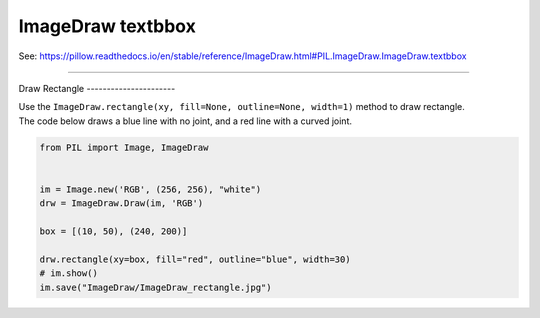 ==========================
ImageDraw textbbox
==========================

| See: https://pillow.readthedocs.io/en/stable/reference/ImageDraw.html#PIL.ImageDraw.ImageDraw.textbbox

----

Draw
Rectangle
----------------------

| Use the ``ImageDraw.rectangle(xy, fill=None, outline=None, width=1)`` method to draw rectangle.

.. py:function:: ImageDraw.rectangle(xy, fill=None, outline=None, width=1)

    | **xy** - Two points to define the bounding box. Sequence of either [(x0, y0), (x1, y1)] or [x0, y0, x1, y1]. The bounding box is inclusive of both endpoints.
    | **fill** - Color to use for the fill.
    | **outline** - Color to use for the outline.
    | **width** - The line width, in pixels.

| The code below draws a blue line with no joint, and a red line with a curved joint.

.. code-block:: python

    from PIL import Image, ImageDraw


    im = Image.new('RGB', (256, 256), "white")
    drw = ImageDraw.Draw(im, 'RGB')

    box = [(10, 50), (240, 200)]

    drw.rectangle(xy=box, fill="red", outline="blue", width=30)
    # im.show()
    im.save("ImageDraw/ImageDraw_rectangle.jpg")


.. image:: images/ImageDraw_rectangle.jpg
    :scale: 50%
    :align: center
